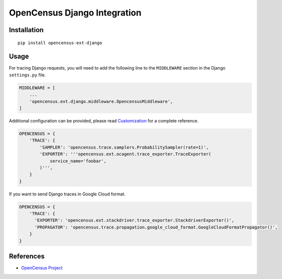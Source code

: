 OpenCensus Django Integration
============================================================================

|pypi|

.. |pypi| image:: https://badge.fury.io/py/opencensus-ext-django.svg
   :target: https://pypi.org/project/opencensus-ext-django/

Installation
------------

::

    pip install opencensus-ext-django

Usage
-----

For tracing Django requests, you will need to add the following line to
the ``MIDDLEWARE`` section in the Django ``settings.py`` file.

.. code:: python

    MIDDLEWARE = [
        ...
        'opencensus.ext.django.middleware.OpencensusMiddleware',
    ]

Additional configuration can be provided, please read
`Customization <https://github.com/census-instrumentation/opencensus-python#customization>`_
for a complete reference.

.. code:: python

    OPENCENSUS = {
        'TRACE': {
            'SAMPLER': 'opencensus.trace.samplers.ProbabilitySampler(rate=1)',
            'EXPORTER': '''opencensus.ext.ocagent.trace_exporter.TraceExporter(
                service_name='foobar',
            )''',
        }
    }

If you want to send Django traces in Google Cloud format.

.. code:: python 

    OPENCENSUS = {
        'TRACE': {
          'EXPORTER': 'opencensus.ext.stackdriver.trace_exporter.StackdriverExporter()',
          'PROPAGATOR': 'opencensus.trace.propagation.google_cloud_format.GoogleCloudFormatPropagator()',
        }
    }

References
----------

* `OpenCensus Project <https://opencensus.io/>`_

